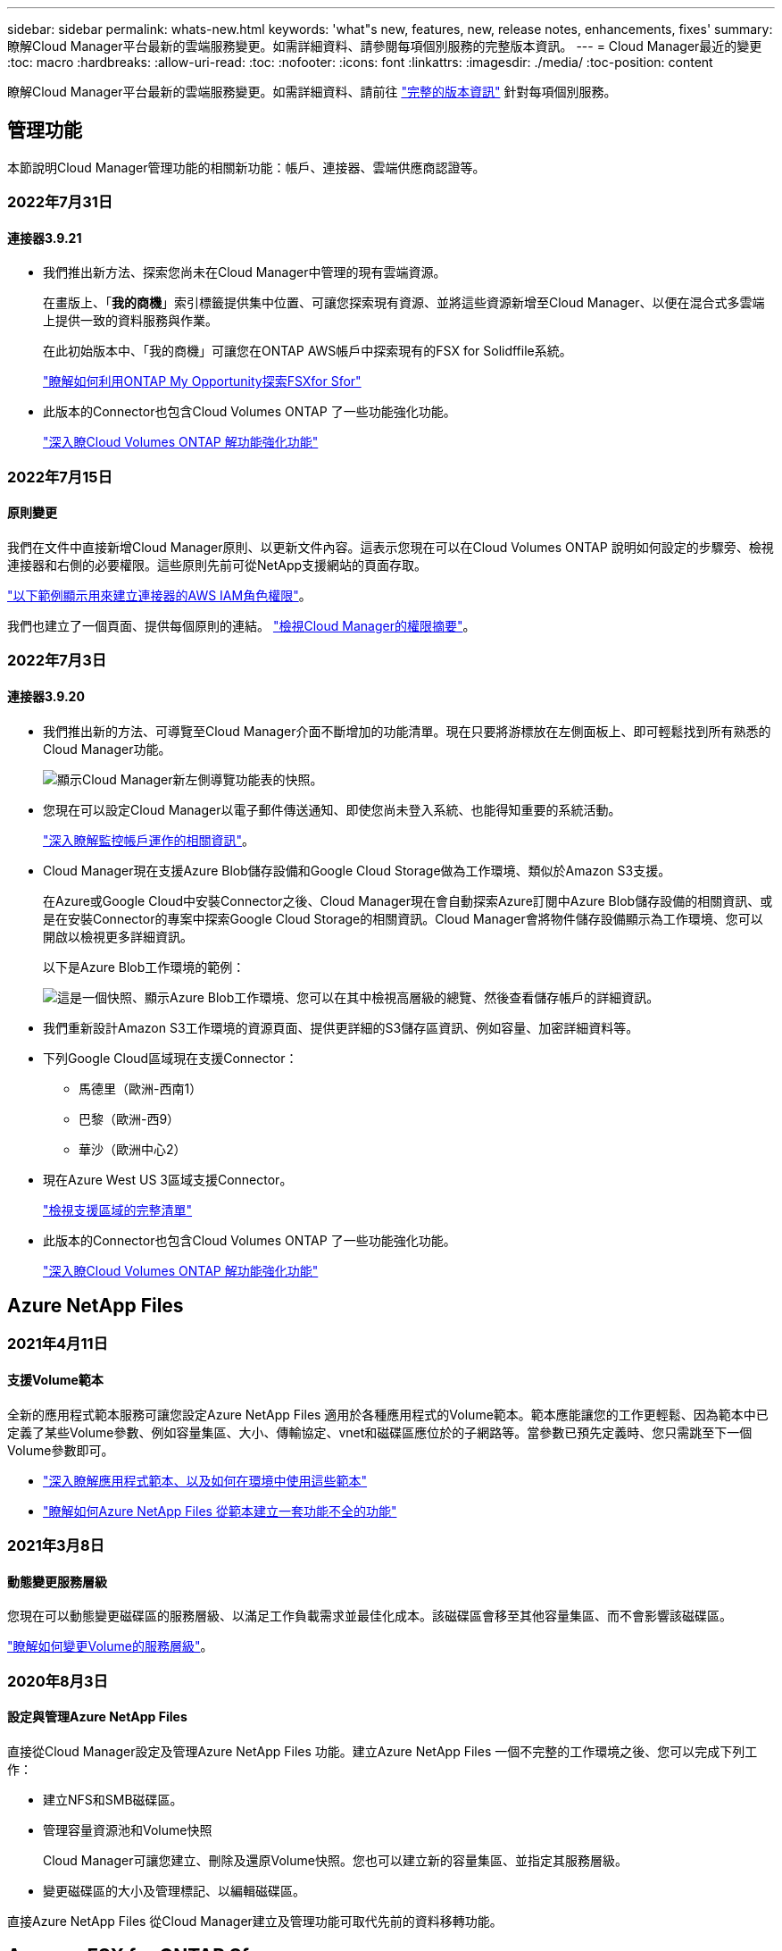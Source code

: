 ---
sidebar: sidebar 
permalink: whats-new.html 
keywords: 'what"s new, features, new, release notes, enhancements, fixes' 
summary: 瞭解Cloud Manager平台最新的雲端服務變更。如需詳細資料、請參閱每項個別服務的完整版本資訊。 
---
= Cloud Manager最近的變更
:toc: macro
:hardbreaks:
:allow-uri-read: 
:toc: 
:nofooter: 
:icons: font
:linkattrs: 
:imagesdir: ./media/
:toc-position: content


[role="lead"]
瞭解Cloud Manager平台最新的雲端服務變更。如需詳細資料、請前往 link:release-notes-index.html["完整的版本資訊"] 針對每項個別服務。



== 管理功能

本節說明Cloud Manager管理功能的相關新功能：帳戶、連接器、雲端供應商認證等。



=== 2022年7月31日



==== 連接器3.9.21

* 我們推出新方法、探索您尚未在Cloud Manager中管理的現有雲端資源。
+
在畫版上、「*我的商機*」索引標籤提供集中位置、可讓您探索現有資源、並將這些資源新增至Cloud Manager、以便在混合式多雲端上提供一致的資料服務與作業。

+
在此初始版本中、「我的商機」可讓您在ONTAP AWS帳戶中探索現有的FSX for Solidffile系統。

+
https://docs.netapp.com/us-en/cloud-manager-fsx-ontap/use/task-creating-fsx-working-environment.html#discover-using-my-opportunities["瞭解如何利用ONTAP My Opportunity探索FSXfor Sfor"^]

* 此版本的Connector也包含Cloud Volumes ONTAP 了一些功能強化功能。
+
https://docs.netapp.com/us-en/cloud-manager-cloud-volumes-ontap/whats-new.html#31-july-2022["深入瞭Cloud Volumes ONTAP 解功能強化功能"^]





=== 2022年7月15日



==== 原則變更

我們在文件中直接新增Cloud Manager原則、以更新文件內容。這表示您現在可以在Cloud Volumes ONTAP 說明如何設定的步驟旁、檢視連接器和右側的必要權限。這些原則先前可從NetApp支援網站的頁面存取。

https://docs.netapp.com/us-en/cloud-manager-setup-admin/task-creating-connectors-aws.html#create-an-iam-policy["以下範例顯示用來建立連接器的AWS IAM角色權限"]。

我們也建立了一個頁面、提供每個原則的連結。 https://docs.netapp.com/us-en/cloud-manager-setup-admin/reference-permissions.html["檢視Cloud Manager的權限摘要"]。



=== 2022年7月3日



==== 連接器3.9.20

* 我們推出新的方法、可導覽至Cloud Manager介面不斷增加的功能清單。現在只要將游標放在左側面板上、即可輕鬆找到所有熟悉的Cloud Manager功能。
+
image:https://raw.githubusercontent.com/NetAppDocs/cloud-manager-setup-admin/main/media/screenshot-navigation.png["顯示Cloud Manager新左側導覽功能表的快照。"]

* 您現在可以設定Cloud Manager以電子郵件傳送通知、即使您尚未登入系統、也能得知重要的系統活動。
+
https://docs.netapp.com/us-en/cloud-manager-setup-admin/task-monitor-cm-operations.html["深入瞭解監控帳戶運作的相關資訊"]。

* Cloud Manager現在支援Azure Blob儲存設備和Google Cloud Storage做為工作環境、類似於Amazon S3支援。
+
在Azure或Google Cloud中安裝Connector之後、Cloud Manager現在會自動探索Azure訂閱中Azure Blob儲存設備的相關資訊、或是在安裝Connector的專案中探索Google Cloud Storage的相關資訊。Cloud Manager會將物件儲存設備顯示為工作環境、您可以開啟以檢視更多詳細資訊。

+
以下是Azure Blob工作環境的範例：

+
image:https://raw.githubusercontent.com/NetAppDocs/cloud-manager-setup-admin/main/media/screenshot-azure-blob-details.png["這是一個快照、顯示Azure Blob工作環境、您可以在其中檢視高層級的總覽、然後查看儲存帳戶的詳細資訊。"]

* 我們重新設計Amazon S3工作環境的資源頁面、提供更詳細的S3儲存區資訊、例如容量、加密詳細資料等。
* 下列Google Cloud區域現在支援Connector：
+
** 馬德里（歐洲-西南1）
** 巴黎（歐洲-西9）
** 華沙（歐洲中心2）


* 現在Azure West US 3區域支援Connector。
+
https://cloud.netapp.com/cloud-volumes-global-regions["檢視支援區域的完整清單"^]

* 此版本的Connector也包含Cloud Volumes ONTAP 了一些功能強化功能。
+
https://docs.netapp.com/us-en/cloud-manager-cloud-volumes-ontap/whats-new.html#2-july-2022["深入瞭Cloud Volumes ONTAP 解功能強化功能"^]





== Azure NetApp Files



=== 2021年4月11日



==== 支援Volume範本

全新的應用程式範本服務可讓您設定Azure NetApp Files 適用於各種應用程式的Volume範本。範本應能讓您的工作更輕鬆、因為範本中已定義了某些Volume參數、例如容量集區、大小、傳輸協定、vnet和磁碟區應位於的子網路等。當參數已預先定義時、您只需跳至下一個Volume參數即可。

* https://docs.netapp.com/us-en/cloud-manager-app-template/concept-resource-templates.html["深入瞭解應用程式範本、以及如何在環境中使用這些範本"^]
* https://docs.netapp.com/us-en/cloud-manager-azure-netapp-files/task-create-volumes.html["瞭解如何Azure NetApp Files 從範本建立一套功能不全的功能"]




=== 2021年3月8日



==== 動態變更服務層級

您現在可以動態變更磁碟區的服務層級、以滿足工作負載需求並最佳化成本。該磁碟區會移至其他容量集區、而不會影響該磁碟區。

https://docs.netapp.com/us-en/cloud-manager-azure-netapp-files/task-manage-volumes.html#change-the-volumes-service-level["瞭解如何變更Volume的服務層級"]。



=== 2020年8月3日



==== 設定與管理Azure NetApp Files

直接從Cloud Manager設定及管理Azure NetApp Files 功能。建立Azure NetApp Files 一個不完整的工作環境之後、您可以完成下列工作：

* 建立NFS和SMB磁碟區。
* 管理容量資源池和Volume快照
+
Cloud Manager可讓您建立、刪除及還原Volume快照。您也可以建立新的容量集區、並指定其服務層級。

* 變更磁碟區的大小及管理標記、以編輯磁碟區。


直接Azure NetApp Files 從Cloud Manager建立及管理功能可取代先前的資料移轉功能。



== Amazon FSX for ONTAP Sf



=== 2022年7月31日

* 如果您先前已將AWS認證資料提供給Cloud Manager、全新的* My Opportunity *功能可自動探索ONTAP 及建議使用Cloud Manager新增及管理的FSX for the Sfx*檔案系統。您也可以透過「*我的商機*」標籤來檢視可用的資料服務。
+
link:https://docs.netapp.com/us-en/cloud-manager-fsx-ontap/use/task-creating-fsx-working-environment.html#discover-an-existing-fsx-for-ontap-file-system["利用ONTAP 我的商機探索FSXfor Sfor"]

* 您現在可以了 link:https://docs.netapp.com/us-en/cloud-manager-fsx-ontap/use/task-manage-working-environment.html#change-throughput-capacity["變更處理量容量"] 在您建立FSXfor ONTAP the Sfor the Sfor the Sfor the Sfor the Sfor the Sf仍然 工作環境之後、
* 您現在可以了 link:https://docs.netapp.com/us-en/cloud-manager-fsx-ontap/use/task-manage-fsx-volumes.html#replicate-and-sync-data["複寫及同步資料"] 內部部署和其他FSXfor ONTAP the Sfor the Sfor the Sfor the ONTAP 資料來源、使用FSXfor the Sfor the資料來源。
* 您現在可以了 link:https://docs.netapp.com/us-en/cloud-manager-fsx-ontap/use/task-add-fsx-volumes.html#creating-volumes["使用ONTAP Cloud Manager在FSXF中建立iSCSI Volume以供其使用"]。




=== 2022年7月3日

* 您現在可以選取單一或多個可用度區域HA部署模式。
+
link:https://docs.netapp.com/us-en/cloud-manager-fsx-ontap/use/task-creating-fsx-working-environment.html#create-an-amazon-fsx-for-ontap-working-environment["建立FSX以利ONTAP 不工作環境"]

* Cloud Manager現在支援AWS GovCloud帳戶驗證。
+
link:https://docs.netapp.com/us-en/cloud-manager-fsx-ontap/requirements/task-setting-up-permissions-fsx.html#set-up-the-iam-role["設定IAM角色"]





=== 2022年2月27日



==== 承擔IAM角色

當您建立FSXfor ONTAP the Sfor the Syn可使用 環境時、您現在必須提供IAM角色的ARN、Cloud Manager可用來建立FSXfor ONTAP the Synfrole工作環境。您先前需要提供AWS存取金鑰。

link:https://docs.netapp.com/us-en/cloud-manager-fsx-ontap/requirements/task-setting-up-permissions-fsx.html["瞭解如何設定FSX for ONTAP Sfor Sfor Sfor的權限"]。



== 應用程式範本



=== 2022年3月3日



==== 現在您可以建立範本來尋找特定的工作環境

使用「尋找現有資源」動作、您可以識別工作環境、然後使用其他範本動作（例如建立磁碟區）、輕鬆在現有的工作環境中執行動作。 https://docs.netapp.com/us-en/cloud-manager-app-template/task-define-templates.html#examples-of-finding-existing-resources-and-enabling-services-using-templates["如需詳細資料、請前往此處"]。



==== 能夠在Cloud Volumes ONTAP AWS中建立一個功能不只是功能不一的HA工作環境

目前在Cloud Volumes ONTAP AWS中建立功能完善的環境、除了建立單一節點系統之外、還包括建立高可用度系統。 https://docs.netapp.com/us-en/cloud-manager-app-template/task-define-templates.html#create-a-template-for-a-cloud-volumes-ontap-working-environment["瞭解如何建立Cloud Volumes ONTAP 適用於各種作業環境的範本"]。



=== 2022年2月9日



==== 現在、您可以建立範本來尋找特定的現有磁碟區、然後啟用Cloud Backup

使用新的「尋找資源」動作、您可以識別要啟用Cloud Backup的所有磁碟區、然後使用Cloud Backup動作來啟用這些磁碟區上的備份。

目前支援Cloud Volumes ONTAP 的是在內部部署ONTAP 的不支援系統上的大量資料。 https://docs.netapp.com/us-en/cloud-manager-app-template/task-define-templates.html#find-existing-volumes-and-activate-cloud-backup["如需詳細資料、請前往此處"]。



=== 2021年10月31日



==== 現在您可以標記同步關係、以便將其分組或分類、以便輕鬆存取

https://docs.netapp.com/us-en/cloud-manager-app-template/concept-tagging.html["深入瞭解資源標記"]。



== 雲端備份



=== 2022年7月13日



==== 支援已新增至備份SnapLock 支援的支援功能

現在、您可以使用Cloud Backup將SnapLock 非公有雲和私有雲備份到其中。此功能需要ONTAP 您的不知道系統執行ONTAP 的是版本不符合更新版本的版本。不過、目前不支援「符合性」磁碟區。SnapLock



==== 現在、您可以在使用內部部署Connector時、在公有雲中建立備份檔案

過去、您需要在建立備份檔案的相同雲端供應商中部署Connector。現在、您可以使用部署在內部部署的Connector、從內部ONTAP 部署的支援系統建立備份檔案、以將檔案備份到Amazon S3、Azure Blob和Google Cloud Storage。（在StorageGRID 還原系統上建立備份檔案時、一律需要內部連接器。）



==== 建立ONTAP 適用於不支援的系統的備份原則時、也提供其他功能

* 現在可以按年度排程進行備份。每年備份的預設保留值為1、但如果您想要存取多個前幾年的備份檔案、可以變更此值。
* 您可以命名備份原則、以便以更多描述性文字來識別原則。




=== 2022年6月14日



==== 我們新增支援功能、可在ONTAP 無法存取網際網路的站台中備份內部部署的叢集資料

如果您的內部ONTAP 使用的叢集位於無法存取網際網路的站台、也稱為暗站或離線站台、現在您可以使用Cloud Backup將Volume資料備份到StorageGRID 位於同一個站台的NetApp作業系統。此功能需要Cloud Manager Connector（3.9.19或更新版本）也部署在離線站台。

https://docs.netapp.com/us-en/cloud-manager-setup-admin/task-install-connector-onprem-no-internet.html["瞭解如何在離線站台中安裝Connector"]。https://docs.netapp.com/us-en/cloud-manager-backup-restore/task-backup-onprem-private-cloud.html["瞭解如何在ONTAP 離線網站上備份不只是StorageGRID 資料的功能"]。



=== 2022年6月8日



==== 適用於虛擬機器的Cloud Backup 1.1.0現已上市

您可以將SnapCenter VMware vSphere的VMware vSphere的VMware vCenter外掛程式與Cloud Manager整合、以保護虛擬機器上的資料。您可以將資料存放區備份到雲端、SnapCenter 並輕鬆將虛擬機器還原回內部部署的VMware vSphere版的內部部署功能。

https://docs.netapp.com/us-en/cloud-manager-backup-restore/concept-protect-vm-data.html["深入瞭解如何將虛擬機器保護至雲端"]。



==== 不需要Cloud Restore執行個體、ONTAP 即可執行瀏覽與還原功能

用於從S3和Blob儲存設備進行檔案層級瀏覽與還原作業時、需要使用獨立的雲端還原執行個體/虛擬機器。此執行個體不使用時會關閉、但還原檔案時仍會增加一些時間和成本。此功能已由免費容器取代、可在需要時部署在Connector上。它具有下列優點：

* 無需增加檔案層級還原作業的成本
* 加快檔案層級的還原作業
* 在內部部署安裝Connector時、可支援從雲端瀏覽及還原檔案作業


請注意、如果您先前使用Cloud Restore執行個體/ VM、將會自動移除。雲端備份程序會每天執行一次、以刪除所有舊的Cloud Restore執行個體。這項變更是完全透明的、不會對您的資料造成任何影響、而且您不會注意到備份或還原工作有任何變更。



==== 瀏覽及還原Google Cloud和StorageGRID 支援不支援的檔案

新增瀏覽與還原作業的容器（如上所述）之後、現在即可從儲存在Google Cloud和StorageGRID 更新系統中的備份檔案執行檔案還原作業。現在、瀏覽與還原可用於還原所有公有雲供應商和StorageGRID 來自於整個過程的檔案。 https://docs.netapp.com/us-en/cloud-manager-backup-restore/task-restore-backups-ontap.html#restoring-ontap-data-using-browse-restore["瞭解如何使用Browse & Restore從ONTAP 您的還原備份還原磁碟區和檔案"]。



==== 拖放以啟用雲端備份至S3儲存設備

如果您的備份Amazon S3目的地是在Canvas上的工作環境、您可以將內部ONTAP 的支援叢集或Cloud Volumes ONTAP 支援系統（安裝於AWS中）拖曳到Amazon S3工作環境、以啟動設定精靈。



==== 自動將備份原則套用至Kubernetes叢集中新建立的磁碟區

如果您在雲端備份啟動後、將新的持續磁碟區新增至Kubernetes叢集、過去您需要記住為這些磁碟區設定備份。現在、您可以選取要自動套用至新建立磁碟區的原則 https://docs.netapp.com/us-en/cloud-manager-backup-restore/task-manage-backups-kubernetes.html#setting-a-backup-policy-to-be-assigned-to-new-volumes["從_備份設定_頁面"] 適用於已啟動Cloud Backup的叢集。



==== 雲端備份API現在可用於管理備份與還原作業

API可從取得 https://docs.netapp.com/us-en/cloud-manager-automation/cbs/overview.html[]。請參閱 link:api-backup-restore.html["本頁"] 以取得API總覽。



=== 2022年5月2日



==== Google Cloud Storage中的備份檔案現在支援搜尋與還原

四月推出的「搜尋與還原」方法、可還原磁碟區和檔案、適用於將備份檔案儲存在AWS中的使用者。現在、將備份檔案儲存在Google Cloud Storage中的使用者可以使用這項功能。 https://docs.netapp.com/us-en/cloud-manager-backup-restore/task-restore-backups-ontap.html#prerequisites-2["瞭解如何使用Search & Restore還原磁碟區和檔案"]。



==== 設定要自動套用至Kubernetes叢集中新建立之磁碟區的備份原則

如果您在雲端備份啟動後、將新的持續磁碟區新增至Kubernetes叢集、過去您需要記住為這些磁碟區設定備份。現在、您可以選取要自動套用至新建立磁碟區的原則。當為新的Kubernetes叢集啟動Cloud Backup時、此選項可在設定精靈中使用。



==== 雲端備份現在需要授權、才能在工作環境中啟動

雲端備份的授權實作方式有幾項變更：

* 您必須先向雲端供應商註冊PAYGO Marketplace訂閱、或向NetApp購買BYOL授權、才能啟動Cloud Backup。
* 30天免費試用版僅適用於從雲端供應商訂閱PAYGO的情況、使用BYOL授權時無法使用。
* 免費試用版從Marketplace訂閱開始的那一天開始。例如、如果您在針對Cloud Volumes ONTAP 某個系統使用Marketplace訂閱30天之後啟動免費試用版、雲端備份試用版將無法使用。


https://docs.netapp.com/us-en/cloud-manager-backup-restore/task-licensing-cloud-backup.html["深入瞭解可用的授權模式"]。



== 雲端資料感測



=== 2022年8月7日（1.15版）



==== 來自紐西蘭的五種新型個人資料是由Data Sense所識別

Data Sense可識別及分類包含下列資料類型的檔案：

* 紐西蘭銀行帳戶號碼
* 紐西蘭駕駛證號碼
* 紐西蘭IRD編號（稅金ID）
* 紐西蘭NHI（國家健康指數）編號 
* 紐西蘭護照號碼


link:reference-private-data-categories.html#types-of-personal-data["查看Data Sense可在您的資料中識別的所有個人資料類型"]。



==== 能夠新增階層連結檔案、以指出檔案移動的原因

當您使用「資料感應」功能將來源檔案移至NFS共用時、現在您可以將階層連結檔案保留在移動檔案的位置。階層連結檔案可協助使用者瞭解為何要將檔案從原始位置移出。對於每個移動的檔案、系統會在來源位置建立一個名為「<fileName（檔案名稱）>-breadcrumbsum-<date（日期）>.txt'的階層連結檔案、以顯示檔案的移動位置和移動檔案的使用者。 https://docs.netapp.com/us-en/cloud-manager-data-sense/task-managing-highlights.html#moving-source-files-to-an-nfs-share["深入瞭解"^]。



==== 您目錄中的個人資料和敏感個人資料會顯示在調查結果中

「資料調查」頁面現在會顯示您目錄（資料夾和共用）內的個人資料和敏感個人資料結果。 https://docs.netapp.com/us-en/cloud-manager-data-sense/task-controlling-private-data.html#viewing-files-that-contain-personal-data["請參閱此處的範例"^]。



==== 檢視已成功分類的磁碟區、儲存區等數量狀態

檢視Data Sense正在掃描的個別儲存庫（Volume、儲存區等）時、您現在可以看到「對應」的儲存庫數量、以及「分類」的儲存庫數量。在所有資料上執行完整AI識別時、分類所需時間會更長。 https://docs.netapp.com/us-en/cloud-manager-data-sense/task-managing-repo-scanning.html#viewing-the-scan-status-for-your-repositories["請參閱如何檢視此資訊"^]。



=== 2022年7月6日（1.14版）



==== 現在您可以檢視擁有目錄存取權的使用者和群組

過去您可以檢視個別檔案所授予的開啟權限類型。現在您可以檢視所有存取目錄（資料夾和檔案共用）的使用者或群組清單、以及他們擁有的權限類型。 https://docs.netapp.com/us-en/cloud-manager-data-sense/task-controlling-private-data.html#viewing-permissions-for-files-and-directories["瞭解如何檢視可存取您資料夾和檔案共用的使用者和群組"]。



==== 您可以「暫停」掃描儲存庫、暫時停止掃描特定內容

暫停掃描表示「資料感應」不會針對任何新增或變更的磁碟區或儲存區執行未來掃描、但系統仍會提供所有目前的結果。 https://docs.netapp.com/us-en/cloud-manager-data-sense/task-managing-repo-scanning.html#pausing-and-resuming-scanning-for-a-repository["瞭解如何暫停和繼續掃描"]。



==== 美國駕駛人的授權資料來自其他三種狀態、可透過Data Sense識別

Data Sense可識別及分類包含來自印第安納州、紐約州和德州的駕駛授權資料的檔案。 link:reference-private-data-categories.html#types-of-personal-data["查看Data Sense可在您的資料中識別的所有個人資料類型"]。



==== 原則現在會傳回符合搜尋條件的目錄

過去當您建立自訂原則時、結果會顯示符合搜尋條件的檔案。結果也會顯示符合查詢的目錄（資料夾和檔案共用）。 https://docs.netapp.com/us-en/cloud-manager-data-sense/task-org-private-data.html#creating-custom-policies["深入瞭解如何建立原則"]。



==== Data Sense現在一次最多可移動100、000個檔案

如果您打算使用Data Sense將檔案從掃描的資料來源移至NFS共用區、則檔案的最大數量已增加至100、000個檔案。 https://docs.netapp.com/us-en/cloud-manager-data-sense/task-managing-highlights.html#moving-source-files-to-an-nfs-share["瞭解如何使用Data Sense移動檔案"]。



=== 2022年6月12日（1.13.1版）



==== 現在您可以從「資料調查」頁面下載結果、做為.Json報告

在「資料調查」頁面中篩選資料之後、除了將資料儲存至本機系統上的.CSV檔案之外、現在您還可以將資料另存為.Json檔案、以便匯出至NFS共用。確認Data合理擁有正確的匯出存取權限。 https://docs.netapp.com/us-en/cloud-manager-data-sense/task-generating-compliance-reports.html#data-investigation-report["請參閱如何從「資料調查」頁面建立報告"]。



==== 能夠從Data Sense UI解除安裝Data Sense

您可以解除安裝Data Sense、將軟體從主機中永久移除、如果是雲端部署、請刪除部署Data Sense的虛擬機器/執行個體。刪除執行個體會永久刪除所有已建立索引的資訊Data Sense已掃描。 https://docs.netapp.com/us-en/cloud-manager-data-sense/task-uninstall-data-sense.html["瞭解方法"]。



==== 稽核記錄功能現在可用來追蹤Data Sense所執行的行動記錄

稽核日誌會追蹤Data Sense對所有工作環境中的檔案所執行的管理活動、以及Data Sense正在掃描的資料來源。活動可以是使用者產生的（刪除檔案、建立原則等）或產生的原則（自動新增標籤至檔案、自動刪除檔案等）。

https://docs.netapp.com/us-en/cloud-manager-data-sense/task-audit-data-sense-actions.html["如需稽核記錄的詳細資料、請參閱"]。



==== 在「Data Investigation」（資料調查）頁面中新增敏感識別碼的篩選器

「識別碼數量」篩選器可讓您列出具有特定數量敏感識別碼的檔案、包括個人資料和敏感個人資料。您可以選取1到10或1到1000等範圍、只檢視含有該敏感識別碼數目的檔案。

https://docs.netapp.com/us-en/cloud-manager-data-sense/task-controlling-private-data.html#filtering-data-in-the-data-investigation-page["請參閱所有篩選器清單、以供您調查資料"]。



==== 現在您可以編輯所建立的現有原則

如果您需要變更過去建立的自訂原則、現在您可以編輯原則、而非建立新原則。 https://docs.netapp.com/us-en/cloud-manager-data-sense/task-org-private-data.html#editing-policies["瞭解如何編輯原則"]。



== Cloud Sync



=== 2022年7月31日



==== Google雲端硬碟

您現在可以將NFS伺服器或SMB伺服器的資料同步到Google雲端硬碟。「My Drive」（我的磁碟機）和「Shared Drives」（共享磁碟機）均支援為目標。

在建立包含Google雲端硬碟的同步關係之前、您必須先設定具有必要權限和私密金鑰的服務帳戶。 https://docs.netapp.com/us-en/cloud-manager-sync/reference-requirements.html#google-drive["深入瞭解Google雲端硬碟的需求"]。

https://docs.netapp.com/us-en/cloud-manager-sync/reference-supported-relationships.html["檢視支援的同步關係清單"]。



==== 額外的Azure Data Lake支援

目前支援Azure Data Lake Storage Gen2的其他同步關係：Cloud Sync

* Amazon S3移轉至Azure Data Lake Storage Gen2
* IBM Cloud Object Storage移轉至Azure Data Lake Storage Gen2
* 適用於Azure Data Lake Storage Gen2 StorageGRID


https://docs.netapp.com/us-en/cloud-manager-sync/reference-supported-relationships.html["檢視支援的同步關係清單"]。



==== 設定同步關係的新方法

我們新增了更多方法、可直接從Cloud Manager的畫版中設定同步關係。



===== 拖放

您現在可以將一個工作環境拖放到另一個工作環境上、從畫版設定同步關係。

image:https://raw.githubusercontent.com/NetAppDocs/cloud-manager-sync/main/media/screenshot-enable-drag-and-drop.png["顯示Cloud Manager通知中心的快照。"]



===== 右側面板設定

您現在可以從Canvas選取工作環境、然後從右側面板選取同步選項、以設定Azure Blob儲存設備或Google Cloud Storage的同步關係。

image:https://raw.githubusercontent.com/NetAppDocs/cloud-manager-sync/main/media/screenshot-enable-panel.png["顯示Cloud Manager通知中心的快照。"]



=== 2022年7月3日



==== 支援Azure Data Lake Storage Gen2

您現在可以將NFS伺服器或SMB伺服器的資料同步至Azure Data Lake Storage Gen2。

建立包含Azure Data Lake的同步關係時、您需要提供Cloud Sync 含有儲存帳戶連線字串的功能。它必須是一般連線字串、而非共用存取簽章（SAS）。

https://docs.netapp.com/us-en/cloud-manager-sync/reference-supported-relationships.html["檢視支援的同步關係清單"]。



==== 從Google Cloud Storage持續同步

持續同步設定現在可從來源Google Cloud Storage儲存庫支援至雲端儲存目標。

初始資料同步之後Cloud Sync 、Syncset會偵聽來源Google Cloud Storage儲存區的變更、並在目標發生時持續同步任何變更。此設定適用於從Google Cloud Storage儲存庫同步至S3、Google Cloud Storage、Azure Blob儲存設備、StorageGRID 不支援或IBM Storage的情況。

與您的資料代理人相關聯的服務帳戶需要下列權限才能使用此設定：

[source, json]
----
- pubsub.subscriptions.consume
- pubsub.subscriptions.create
- pubsub.subscriptions.delete
- pubsub.subscriptions.list
- pubsub.topics.attachSubscription
- pubsub.topics.create
- pubsub.topics.delete
- pubsub.topics.list
- pubsub.topics.setIamPolicy
- storage.buckets.update
----
https://docs.netapp.com/us-en/cloud-manager-sync/task-creating-relationships.html#settings["深入瞭解Continuous Sync設定"]。



==== 新的Google Cloud區域支援

下列Google Cloud地區現在支援此功能：Cloud Sync

* 哥倫布（美國東部5）
* 達拉斯（美國-南1）
* 馬德里（歐洲-西南1）
* 米蘭（歐洲-西8）
* 巴黎（歐洲-西9）




==== 全新Google Cloud機器類型

Google Cloud中資料代理程式的預設機器類型現在是n2-Standard-4。



=== 2022年6月6日



==== 持續同步

新設定可讓您持續將來源S3儲存區的變更同步至目標。

初始資料同步之後Cloud Sync 、Syncset會偵聽來源S3儲存區的變更、並在目標發生時持續同步任何變更。不需要以排定的時間間隔重新掃描來源。此設定僅適用於從S3儲存區同步至S3、Google Cloud Storage、Azure Blob儲存設備、StorageGRID 不支援或IBM Storage的情況。

請注意、與您的資料代理人相關聯的IAM角色需要下列權限才能使用此設定：

[source, json]
----
"s3:GetBucketNotification",
"s3:PutBucketNotification"
----
這些權限會自動新增至您所建立的任何新資料代理人。

https://docs.netapp.com/us-en/cloud-manager-sync/task-creating-relationships.html#settings["深入瞭解Continuous Sync設定"]。



==== 顯示所有ONTAP 的資料

當您建立同步關係時Cloud Sync 、目前的功能就是在來源Cloud Volumes ONTAP 的支援系統上顯示所有Volume、內部部署ONTAP 的支援服務、或是在支援ONTAP 該功能的FSX檔案系統上顯示所有Volume。

先前Cloud Sync 、僅顯示符合所選傳輸協定的磁碟區。現在所有的磁碟區都會顯示、但不符合所選傳輸協定或沒有共用區或匯出的任何磁碟區都會呈現灰色、而且無法選取。



==== 將標記複製到Azure Blob

當您建立以Azure Blob為目標的同步關係時Cloud Sync 、現在可讓您將標記複製到Azure Blob容器：

* 在*設定*頁面上、您可以使用*複製物件*設定、將標記從來源複製到Azure Blob容器。這是複製中繼資料的附加功能。
* 在「*標記/中繼資料*」頁面上、您可以指定要在複製到Azure Blob容器的物件上設定的Blob索引標籤。先前只能指定關係中繼資料。


當Azure Blob為目標、且來源為Azure Blob或S3相容端點（S3、StorageGRID 候選或IBM Cloud Object Storage）時、便支援這些選項。



== 雲端分層



=== 2022年8月3日



==== 能夠為叢集中的其他Aggregate設定其他物件存放區

Cloud Tiering UI已新增一組物件儲存組態頁面。您可以新增物件存放區、將多個物件存放區連線至Aggregate以進行FabricPool 物件鏡射、交換主要物件存放區和鏡射物件存放區、刪除物件存放區連線至集合體等。 https://docs.netapp.com/us-en/cloud-manager-tiering/task-managing-object-storage.html["深入瞭解新的物件儲存功能。"]



==== 支援MetroCluster 以雲端分層的授權進行支援、以利執行各種組態

雲端分層授權現在可與MetroCluster 採用各種組態的叢集共享。您不再需要在FabricPool 這些情況下使用過時的不再使用的功能介紹授權。如此一來、您就能更輕鬆地在更多叢集上使用「浮動」雲端分層授權。 https://docs.netapp.com/us-en/cloud-manager-tiering/task-licensing-cloud-tiering.html#apply-cloud-tiering-licenses-to-clusters-in-special-configurations["瞭解如何授權及設定這些類型的叢集。"]



=== 2022年5月3日



==== 雲端分層授權支援、可用於其他叢集組態

雲端分層授權現在可與分層鏡射組態（不含MetroCluster 非功能組態）的叢集、以及分層至IBM Cloud Object Storage的叢集共享。您不再需要在FabricPool 這些情況下使用過時的不再使用的功能介紹授權。如此一來、您就能更輕鬆地在更多叢集上使用「浮動」雲端分層授權。 https://docs.netapp.com/us-en/cloud-manager-tiering/task-licensing-cloud-tiering.html#apply-cloud-tiering-licenses-to-clusters-in-special-configurations["瞭解如何授權及設定這些類型的叢集。"]



=== 2022年4月4日



==== Amazon S3 Glacier立即擷取儲存類別現已推出

設定雲端分層時、現在您可以設定生命週期規則、讓非使用中的資料在特定天數後從_Standard_儲存類別轉換為_Glacier即時擷取。這將有助於降低AWS基礎架構成本。 https://docs.netapp.com/us-en/cloud-manager-tiering/reference-aws-support.html["請參閱支援的S3儲存類別。"]



==== Cloud Tiering已完全符合ONTAP Select 資格、可在不同步系統上執行

除了將資料從AFF 您的功能區和FAS 功能區系統分層、現在您可以將非作用中的資料從ONTAP Select 您的功能區系統分層處理至雲端儲存設備。



== Cloud Volumes ONTAP



=== 2022年7月31日

以下是3.9.21版Connector的變更。



==== MTEKM授權

多租戶加密金鑰管理（MNEKM）授權現已隨Cloud Volumes ONTAP 附於執行9.11.1版或更新版本的全新和現有的支援系統中。

使用NetApp Volume Encryption時、多租戶外部金鑰管理可讓個別儲存VM（SVM）透過KMIP伺服器維護自己的金鑰。

https://docs.netapp.com/us-en/cloud-manager-cloud-volumes-ontap/task-encrypting-volumes.html["瞭解如何使用NetApp加密解決方案來加密磁碟區"]。



==== Proxy伺服器

Cloud Manager現在會自動將Cloud Volumes ONTAP 您的還原系統設定為使用Connector做為Proxy伺服器、如果無法使用傳出的網際網路連線來傳送AutoSupport 還原訊息。

可主動監控系統健全狀況、並傳送訊息給NetApp技術支援部門。AutoSupport

唯一的需求是確保連接器的安全性群組允許連接埠3128上的傳入連線。部署Connector之後、您需要開啟此連接埠。



==== 變更充電方法

您現在可以變更Cloud Volumes ONTAP 使用容量型授權的功能、以供選用的功能。例如、如果您部署Cloud Volumes ONTAP 的是含有Essentials套件的功能完善的系統、則當您的業務需求改變時、可以將其變更為Professional套件。此功能可從Digital Wallet取得。

https://docs.netapp.com/us-en/cloud-manager-cloud-volumes-ontap/task-manage-capacity-licenses.html["瞭解如何變更充電方法"]。



==== 安全性群組增強功能

當您建立Cloud Volumes ONTAP 一個運作環境時、使用者介面現在可讓您選擇是否要讓預先定義的安全性群組僅允許所選網路（建議）或所有網路內的流量。

image:https://raw.githubusercontent.com/NetAppDocs/cloud-manager-cloud-volumes-ontap/main/media/screenshot-allow-traffic.png["顯示在工作環境精靈中選取安全性群組時可用之「允許內部流量」選項的快照。"]



=== 2022年7月18日



==== Azure中的新授權方案

當您透過Azure Marketplace訂閱付費時、Azure上有兩個Cloud Volumes ONTAP 全新的容量型授權套件可供使用：

* *最佳化*：分別為資源配置的容量和I/O作業付費
* *邊緣快取*：授權 https://cloud.netapp.com/cloud-volumes-edge-cache["Cloud Volumes Edge快取"^]


https://docs.netapp.com/us-en/cloud-manager-cloud-volumes-ontap/concept-licensing.html#packages["深入瞭解這些授權套件"]。



=== 2022年7月3日

以下是3.9.20版Connector的變更。



==== 數位錢包

數位錢包現在會顯示您帳戶的總使用容量、以及授權套件的使用容量。這有助於瞭解您的收費方式、以及您是否需要購買額外容量。

image:https://raw.githubusercontent.com/NetAppDocs/cloud-manager-cloud-volumes-ontap/main/media/screenshot-digital-wallet-summary.png["顯示容量型授權的「Digital Wallet」頁面的快照。此頁面概述您帳戶中的已用容量、然後依照授權套件細分已用容量。"]



==== 彈性磁碟區增強功能

Cloud Manager現在可在Cloud Volumes ONTAP 使用者介面建立運作環境時、支援Amazon EBS Elastic Volumes功能。使用GP3或IO1磁碟時、預設會啟用彈性磁碟區功能。您可以根據儲存需求來選擇初始容量、Cloud Volumes ONTAP 並在部署完畢後加以修改。

https://docs.netapp.com/us-en/cloud-manager-cloud-volumes-ontap/concept-aws-elastic-volumes.html["深入瞭解AWS對彈性磁碟區的支援"]。



==== AWS中的SS3授權ONTAP

現在AWS中執行9.11.0版或更新版本的全新和現有的版本不含支援的S3授權。ONTAP Cloud Volumes ONTAP

https://docs.netapp.com/us-en/ontap/object-storage-management/index.html["瞭解如何在ONTAP 功能區中設定及管理S3物件儲存服務"^]



==== 全新Azure Cloud區域支援

從9.10.1版開始、Cloud Volumes ONTAP 現在Azure West US 3地區支援了整套功能。

https://cloud.netapp.com/cloud-volumes-global-regions["檢視Cloud Volumes ONTAP 支援區域的完整清單以供參閱"^]



==== Azure中的SS3授權ONTAP

Azure中執行9.9.1版或更新版本的全新及現有的支援功能系統、現在已隨附一份支援功能S3的授權。ONTAP Cloud Volumes ONTAP

https://docs.netapp.com/us-en/ontap/object-storage-management/index.html["瞭解如何在ONTAP 功能區中設定及管理S3物件儲存服務"^]



== 適用於 GCP Cloud Volumes Service



=== 2020年9月9日



==== 支援Cloud Volumes Service for Google Cloud

您現在Cloud Volumes Service 可以直接從Cloud Manager管理適用於Google Cloud的功能：

* 設定及建立工作環境
* 為Linux和UNIX用戶端建立及管理NFSv3和NFSv4.1磁碟區
* 為Windows用戶端建立及管理SMB 3.x磁碟區
* 建立、刪除及還原Volume快照




== 運算



=== 2020年12月7日



==== 在Cloud Manager和Spot之間進行導覽

現在、您可以更輕鬆地在 Cloud Manager 和 Spot 之間進行瀏覽。

全新的「 * 儲存作業 * 」區段可讓您直接導覽至 Cloud Manager 。完成後、您可以從 Cloud Manager 的 * Compute * 索引標籤找到答案。



=== 2020年10月18日



==== 運算服務簡介

善用資源 https://spot.io/products/cloud-analyzer/["Spot Cloud Analyzer 的功能"^]Cloud Manager現在可以針對您的雲端運算支出進行高階成本分析、並找出可能的節約效益。此資訊可從Cloud Manager * Compute *服務取得。

https://docs.netapp.com/us-en/cloud-manager-compute/concept-compute.html["深入瞭解運算服務"]。

image:https://raw.githubusercontent.com/NetAppDocs/cloud-manager-compute/main/media/screenshot_compute_dashboard.gif["在Cloud Manager中顯示「成本分析」頁面的快照"]



== 全域檔案快取



=== 2022年7月25日（2.0版）

此版本提供下列新功能。也可修正中所述的問題 https://docs.netapp.com/us-en/cloud-manager-file-cache/fixed-issues.html["修正問題"]。



==== 全新的容量型授權模式、透過Azure Marketplace提供全域檔案快取功能

新的「Edge Cache」授權與「CVO Professional」授權具有相同的功能、但也支援全域檔案快取。在Cloud Volumes ONTAP Azure中部署全新的功能完善的更新版時、您會看到這個選項。您有權在Cloud Volumes ONTAP 整個作業系統上、為3個已配置容量的TiB部署一個Global File Cache Edge系統。至少應配置30個TiB。GFC授權管理程式服務已經過強化、可提供容量型授權。

https://docs.netapp.com/us-en/cloud-manager-cloud-volumes-ontap/concept-licensing.html#capacity-based-licensing["深入瞭解Edge Cache授權套件。"]



==== 全域檔案快取現在已整合Cloud Insights 至功能性

NetApp Cloud Insights 產品（CI）可讓您完整掌握基礎架構與應用程式。現在、全域檔案快取已與CI整合、提供所有邊緣和核心的完整可見度；監控執行個體上執行的程序。將各種「全域檔案快取」指標推送至CI、以提供CI儀表板的完整總覽。

https://cloud.netapp.com/cloud-insights["深入瞭Cloud Insights 解功能。"]



==== 授權管理伺服器已經過強化、可在極具限制的環境中運作

在授權組態期間、授權管理伺服器（LMS）應可存取網際網路、以便向NetApp/期望職位收集授權詳細資料。一旦組態成功、LMS就能繼續以離線模式運作、並提供授權功能、即使在限制嚴格的環境中。



==== Optimus中的Edge Sync UI已增強功能、可在協調者Edge上顯示連線的用戶端清單



=== 2022年6月23日（版本1.3.1）

1.3.1版的全域檔案快取Edge軟體可從取得 https://docs.netapp.com/us-en/cloud-manager-file-cache/download-gfc-resources.html#download-required-resources["本頁"]。此版本可修正中所述的問題 https://docs.netapp.com/us-en/cloud-manager-file-cache/fixed-issues.html["修正問題"]。



=== 2022年5月19日（版本1.3.0）

1.3.0版的Global File Cache Edge軟體可從取得 https://docs.netapp.com/us-en/cloud-manager-file-cache/download-gfc-resources.html#download-required-resources["本頁"]。



==== 新的中繼資料邊緣同步功能

此「中繼資料邊緣同步」功能使用Edge同步功能做為核心架構。只有中繼資料資訊會更新所有已訂閱的Edge、而且檔案/資料夾會在Edge機器上建立。



==== License Manager服務增強功能

全域檔案快取授權管理伺服器（LMS）服務已增強、可自動偵測Proxy設定。如此可實現無縫組態。



== Kubernetes



=== 2022年7月31日

* Cloud Manager現在可以使用儲存類別中的新「-watch」動詞、備份及還原Yaml組態、監控Kubernetes叢集對叢集後端所做的變更、並在叢集上設定自動備份時、自動為新的持續磁碟區啟用備份。
* 何時 link:https://docs.netapp.com/us-en/cloud-manager-kubernetes/task/task-k8s-manage-storage-classes.html#add-storage-classes["定義儲存類別"]、您現在可以：
+
** 指定區塊儲存的檔案系統類型（fstype-）
** 為區塊和檔案儲存提供儲存經濟效益






=== 2022年7月3日

* 如果使用Trident營運者部署了Astra Trident、您現在可以使用Cloud Manager升級至最新版的Astra Trident。
+
link:https://docs.netapp.com/us-en/cloud-manager-kubernetes/task/task-k8s-manage-trident.html["安裝及管理Astra Trident"]

* 您現在可以將Kubernetes叢集拖放到AWS FSX for ONTAP the Sfor the Sfor the fernet工作環境中、直接從Canvas.新增儲存類別。
+
link:https://docs.netapp.com/us-en/cloud-manager-kubernetes/task/task-k8s-manage-storage-classes.html#add-storage-classes["新增儲存類別"]





=== 2022年6月6日

Cloud Manager現在支援Amazon FSX ONTAP 作為後端儲存設備。



== 監控



=== 2021年8月1日



==== 變更為擷取單位名稱

我們將擷取單元執行個體的預設名稱變更為CloudInsights–AU-_UUUUID_、使名稱更具說明性（UUID為產生的雜湊）。

當您在Cloud Volumes ONTAP 運作環境中啟用監控服務時、Cloud Manager會部署此執行個體。



=== 2021年5月5日



==== 支援現有租戶

現在、即使Cloud Volumes ONTAP 您有Cloud Insights 現有的支援者、也可以在不工作環境中啟用監控服務。



==== 免費試用版移轉

啟用監控服務時、Cloud Manager會免費試用Cloud Insights VMware。在第29天、您的計畫現在會自動從試用版移轉至 https://docs.netapp.com/us-en/cloudinsights/concept_subscribing_to_cloud_insights.html#editions["基本版"^]。



=== 2021年2月9日



==== 支援Azure

目前支援Azure的Monitoring服務Cloud Volumes ONTAP 。



==== 政府區域的支援

AWS和Azure的政府區域也支援監控服務。



== 內部 ONTAP 部署的叢集



=== 2022年6月7日

以下變更是在版本3.9.19的Connector中提出的。



==== 新的進階檢視

如果您需要對ONTAP 內部部署的叢集執行進階管理、可以使用ONTAP 支援ONTAP 此功能的作業系統管理程式、這個管理介面是隨附於一個作業系統的。我們直接在Cloud Manager中加入System Manager介面、因此您不需要離開Cloud Manager進行進階管理。

此「進階檢視」可在ONTAP 內部部署的叢集執行9.10.0或更新版本時、以預覽形式提供。我們計畫改善這項體驗、並在即將推出的版本中加入增強功能。請使用產品內建聊天功能、向我們傳送意見反應。

link:task-administer-advanced-view.html["深入瞭解進階檢視"]。



=== 2022年2月27日



==== 數位錢包提供「ONTAP 內部部署的功能」索引標籤。

現在您可以查看內部ONTAP 的叢集庫存、以及其硬體和服務合約的到期日。此外也提供叢集的其他詳細資料。

https://docs.netapp.com/us-en/cloud-manager-ontap-onprem/task-discovering-ontap.html#viewing-cluster-information-and-contract-details["請參閱如何檢視這項重要的內部叢集資訊"]。您必須擁有適用於叢集的NetApp支援網站帳戶（NSS）、而且必須將您的Cloud Manager帳戶附加至新的資信。



=== 2022年1月11日



==== 您在內部ONTAP 的等量資料叢集上新增到磁碟區的標記、可與標記服務搭配使用。

您新增至磁碟區的標記現在與應用程式範本服務的標記功能相關聯、可協助您組織及簡化資源管理。



== 勒索軟體保護



=== 2022年8月7日



==== 新的面板可顯示叢集上的安全性弱點

「_Storage system弱點_」面板顯示Active IQ Digital Advisor 每ONTAP 個叢集上發現的高、中、低安全性弱點總數。應立即檢查高弱點、確保您的系統不會遭受攻擊。 https://docs.netapp.com/us-en/cloud-manager-ransomware/task-analyze-ransomware-data.html#storage-system-vulnerabilities["如需詳細資料、請前往此處"]。



==== 顯示不可變掃描檔案的新面板

「關鍵資料不可變性」面板會顯示您工作環境中、使用ONTAP SnapLock NetApp技術在WORM儲存設備上受到保護、不受修改和刪除的項目數量。如此一來、您就能檢視有多少資料具有不可改變的複本、以便更瞭解針對勒索軟體的備份與還原計畫。 https://docs.netapp.com/us-en/cloud-manager-ransomware/task-analyze-ransomware-data.html#data-in-your-volumes-that-are-being-protected-using-snaplock["如需詳細資料、請前往此處"]。



=== 2022年6月12日



==== NAS檔案系統稽核狀態現在會針對ONTAP 您的不完整儲存VM進行追蹤

如果工作環境中少於40%的儲存VM啟用檔案系統稽核、則會在_Cyber Resilience Map_中新增警示。您可以在「_Harden Your ONTAP Sfor enapenity_」面板中、檢視未追蹤SMB和NFS事件的確切SVM數、並將其記錄到稽核記錄檔中。然後您可以決定是否對這些SVM啟用稽核。



==== 當您的磁碟區未啟用隨裝即用的勒索軟體時、就會顯示警示

此資訊已在ONTAP 「_Harden Your ONTAP Sfor the Ezenology_」面板中報告、 但現在、當開箱內的勒索軟體功能在不到40%的磁碟區中開啟時、_網路還原地圖_會報告警示、以便您在儀表板中檢視此資訊。



==== 現在ONTAP 、我們會追蹤FSX for Sfor Sfor Sfor Sfor Sfor Systems以啟用Volume快照

「_Harden Your ONTAP Sfor Ezh enievenienials_」面板現在提供FSX for ONTAP EzSystems上Volume的Snapshot複本狀態。如果有不到40%的磁碟區受到快照保護、您也會在_網路還原地圖_中收到警示。



=== 2022年5月11日



==== 全新面板可追蹤ONTAP 您的不穩定環境的安全強化

全新的面板_Harden Your ONTAP SUREYS段 環境_提供ONTAP 您的某些支援系統設定的狀態、可追蹤您的部署安全程度、並根據 https://www.netapp.com/pdf.html?item=/media/10674-tr4569.pdf["《NetApp ONTAP 資訊系統安全強化指南》"^] 以及 https://docs.netapp.com/us-en/ontap/anti-ransomware/index.html["介紹防勒索軟體功能ONTAP"^] 主動偵測異常活動並提出警告。

您可以檢閱建議、然後決定如何解決潛在問題。您可以依照步驟變更叢集上的設定、將變更延後至其他時間、或忽略建議。 https://docs.netapp.com/us-en/cloud-manager-ransomware/task-analyze-ransomware-data.html#status-of-ontap-systems-hardening["如需詳細資料、請前往此處"]。



==== 新的面板可顯示如何使用Cloud Backup來保護不同類別的資料

這個全新的「備份狀態」面板顯示、如果您因為勒索軟體攻擊而需要恢復、最重要的資料類別將會備份得多麼完整。此資料可視覺化呈現由Cloud Backup備份環境中特定類別的項目數量。 https://docs.netapp.com/us-en/cloud-manager-ransomware/task-analyze-ransomware-data.html#backup-status-of-your-critical-business-data["如需詳細資料、請前往此處"]。



== 複寫



=== 2022年7月31日



==== FSX for ONTAP Sfor Sfor the Data來源

您現在可以將資料從Amazon FSX for ONTAP Sfingfile系統複寫到下列目的地：

* Amazon FSX for ONTAP Sf
* 內部部署 ONTAP 的叢集


https://docs.netapp.com/us-en/cloud-manager-replication/task-replicating-data.html["瞭解如何設定資料複寫"]。



=== 2021年9月2日



==== 支援Amazon FSX for ONTAP Sfy

您現在可以將資料從Cloud Volumes ONTAP 一套不間斷的系統或內部部署ONTAP 的一套功能的叢集複寫到Amazon FSX for ONTAP 整個檔案系統。

https://docs.netapp.com/us-en/cloud-manager-replication/task-replicating-data.html["瞭解如何設定資料複寫"]。



=== 2021年5月5日



==== 重新設計的介面

我們重新設計了「複寫」索引標籤、以方便使用、並符合Cloud Manager使用者介面的目前外觀與風格。

image:https://raw.githubusercontent.com/NetAppDocs/cloud-manager-replication/main/media/replication.gif["Cloud Manager中重新設計的「複寫」索引標籤快照、顯示磁碟區關係清單。"]



== 支援服務SnapCenter



=== 2021年12月21日



==== Apache log4j弱點的修正程式

感謝支援服務1.0.1將Apache log4j從2.9.1版升級至2.17版、以解決下列弱點：-2021至44228、-2021至4104及-2021至45105。SnapCenter

支援此功能的叢集應自動更新至最新版本。SnapCenter您應該確定SnapCenter 「支援服務」UI中的版本顯示叢集為1.0.1.1251或更新版本。
